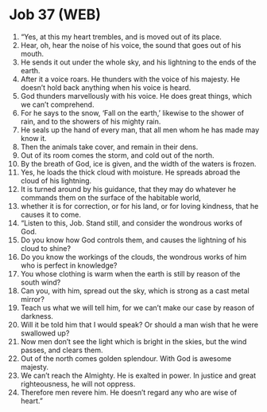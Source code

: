 * Job 37 (WEB)
:PROPERTIES:
:ID: WEB/18-JOB37
:END:

1. “Yes, at this my heart trembles, and is moved out of its place.
2. Hear, oh, hear the noise of his voice, the sound that goes out of his mouth.
3. He sends it out under the whole sky, and his lightning to the ends of the earth.
4. After it a voice roars. He thunders with the voice of his majesty. He doesn’t hold back anything when his voice is heard.
5. God thunders marvellously with his voice. He does great things, which we can’t comprehend.
6. For he says to the snow, ‘Fall on the earth,’ likewise to the shower of rain, and to the showers of his mighty rain.
7. He seals up the hand of every man, that all men whom he has made may know it.
8. Then the animals take cover, and remain in their dens.
9. Out of its room comes the storm, and cold out of the north.
10. By the breath of God, ice is given, and the width of the waters is frozen.
11. Yes, he loads the thick cloud with moisture. He spreads abroad the cloud of his lightning.
12. It is turned around by his guidance, that they may do whatever he commands them on the surface of the habitable world,
13. whether it is for correction, or for his land, or for loving kindness, that he causes it to come.
14. “Listen to this, Job. Stand still, and consider the wondrous works of God.
15. Do you know how God controls them, and causes the lightning of his cloud to shine?
16. Do you know the workings of the clouds, the wondrous works of him who is perfect in knowledge?
17. You whose clothing is warm when the earth is still by reason of the south wind?
18. Can you, with him, spread out the sky, which is strong as a cast metal mirror?
19. Teach us what we will tell him, for we can’t make our case by reason of darkness.
20. Will it be told him that I would speak? Or should a man wish that he were swallowed up?
21. Now men don’t see the light which is bright in the skies, but the wind passes, and clears them.
22. Out of the north comes golden splendour. With God is awesome majesty.
23. We can’t reach the Almighty. He is exalted in power. In justice and great righteousness, he will not oppress.
24. Therefore men revere him. He doesn’t regard any who are wise of heart.”
